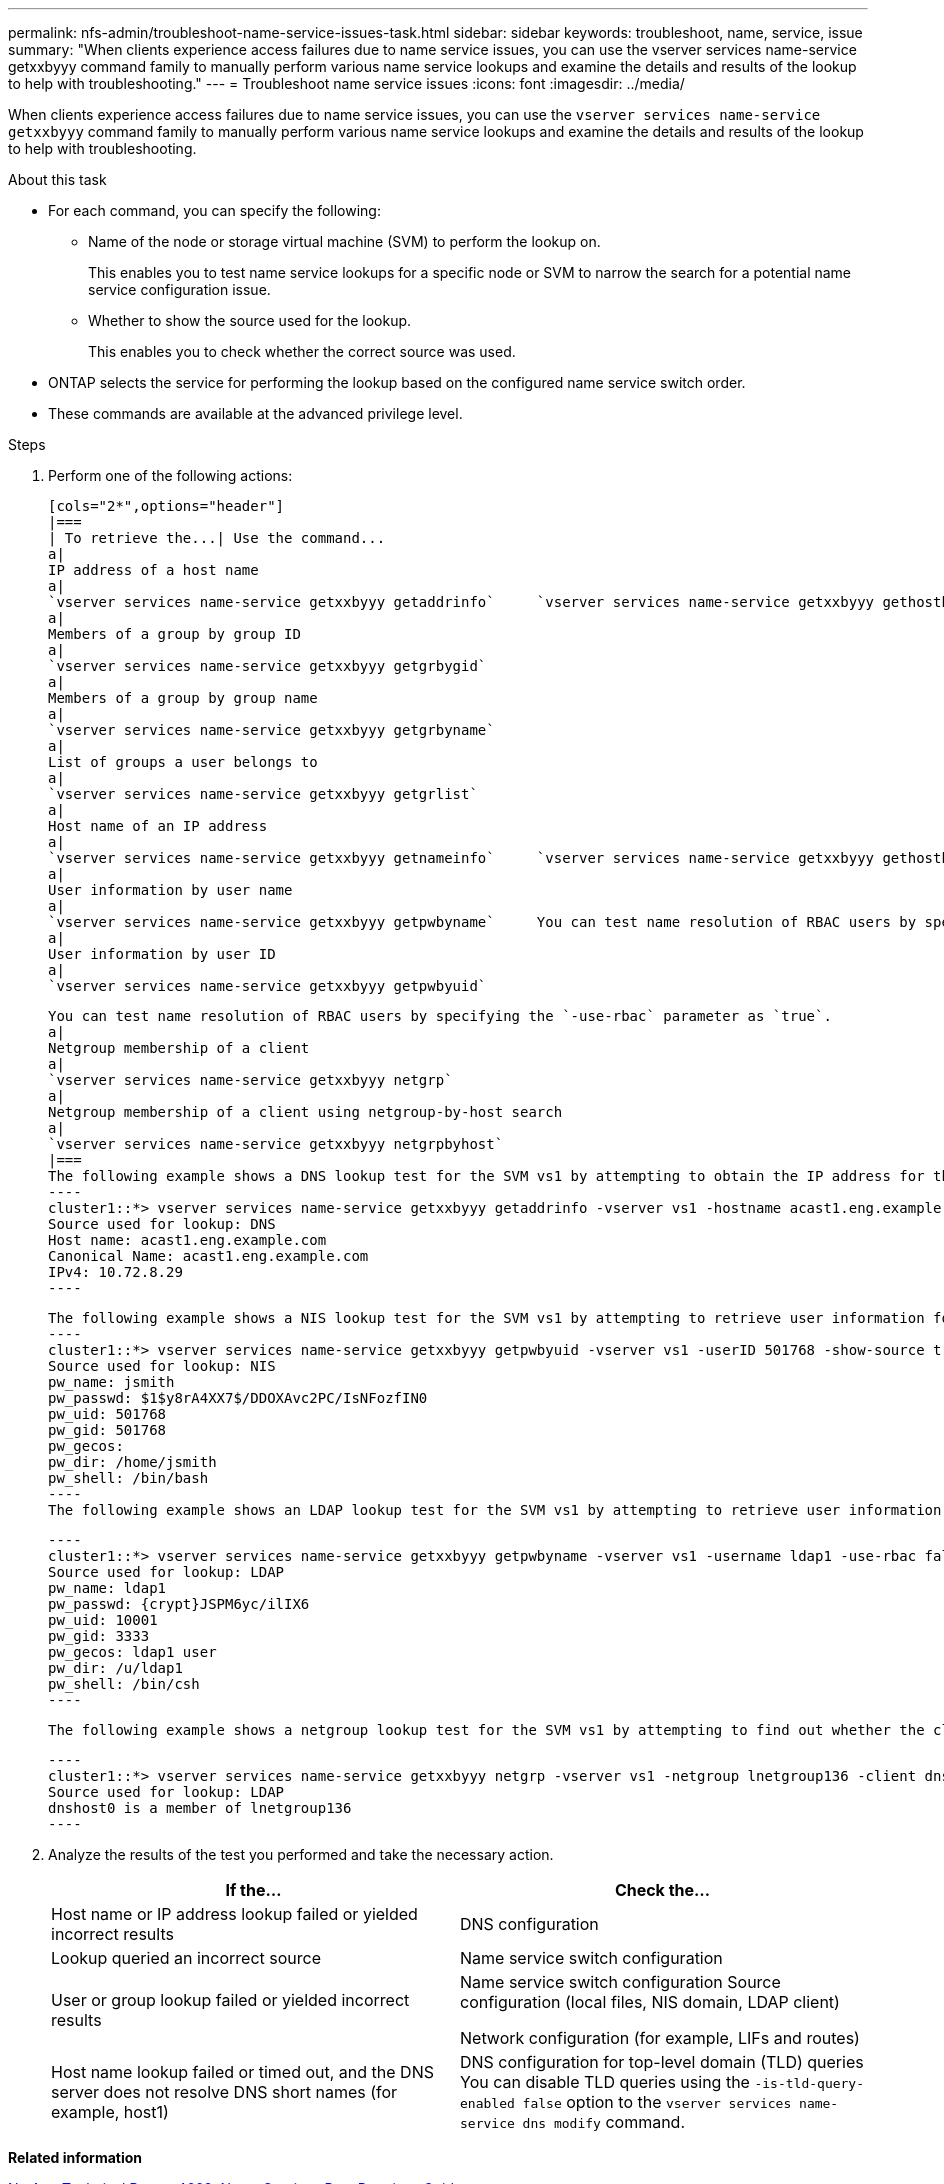 ---
permalink: nfs-admin/troubleshoot-name-service-issues-task.html
sidebar: sidebar
keywords: troubleshoot, name, service, issue
summary: "When clients experience access failures due to name service issues, you can use the vserver services name-service getxxbyyy command family to manually perform various name service lookups and examine the details and results of the lookup to help with troubleshooting."
---
= Troubleshoot name service issues
:icons: font
:imagesdir: ../media/

[.lead]
When clients experience access failures due to name service issues, you can use the `vserver services name-service getxxbyyy` command family to manually perform various name service lookups and examine the details and results of the lookup to help with troubleshooting.

.About this task

* For each command, you can specify the following:
 ** Name of the node or storage virtual machine (SVM) to perform the lookup on.
+
This enables you to test name service lookups for a specific node or SVM to narrow the search for a potential name service configuration issue.

 ** Whether to show the source used for the lookup.
+
This enables you to check whether the correct source was used.
* ONTAP selects the service for performing the lookup based on the configured name service switch order.
* These commands are available at the advanced privilege level.

.Steps

. Perform one of the following actions:

    [cols="2*",options="header"]
    |===
    | To retrieve the...| Use the command...
    a|
    IP address of a host name
    a|
    `vserver services name-service getxxbyyy getaddrinfo`     `vserver services name-service getxxbyyy gethostbyname` (IPv4 addresses only)
    a|
    Members of a group by group ID
    a|
    `vserver services name-service getxxbyyy getgrbygid`
    a|
    Members of a group by group name
    a|
    `vserver services name-service getxxbyyy getgrbyname`
    a|
    List of groups a user belongs to
    a|
    `vserver services name-service getxxbyyy getgrlist`
    a|
    Host name of an IP address
    a|
    `vserver services name-service getxxbyyy getnameinfo`     `vserver services name-service getxxbyyy gethostbyaddr` (IPv4 addresses only)
    a|
    User information by user name
    a|
    `vserver services name-service getxxbyyy getpwbyname`     You can test name resolution of RBAC users by specifying the `-use-rbac` parameter as `true`.
    a|
    User information by user ID
    a|
    `vserver services name-service getxxbyyy getpwbyuid`

    You can test name resolution of RBAC users by specifying the `-use-rbac` parameter as `true`.
    a|
    Netgroup membership of a client
    a|
    `vserver services name-service getxxbyyy netgrp`
    a|
    Netgroup membership of a client using netgroup-by-host search
    a|
    `vserver services name-service getxxbyyy netgrpbyhost`
    |===
    The following example shows a DNS lookup test for the SVM vs1 by attempting to obtain the IP address for the host acast1.eng.example.com:
    ----
    cluster1::*> vserver services name-service getxxbyyy getaddrinfo -vserver vs1 -hostname acast1.eng.example.com -address-family all -show-source true
    Source used for lookup: DNS
    Host name: acast1.eng.example.com
    Canonical Name: acast1.eng.example.com
    IPv4: 10.72.8.29
    ----

    The following example shows a NIS lookup test for the SVM vs1 by attempting to retrieve user information for a user with the UID 501768:
    ----
    cluster1::*> vserver services name-service getxxbyyy getpwbyuid -vserver vs1 -userID 501768 -show-source true
    Source used for lookup: NIS
    pw_name: jsmith
    pw_passwd: $1$y8rA4XX7$/DDOXAvc2PC/IsNFozfIN0
    pw_uid: 501768
    pw_gid: 501768
    pw_gecos:
    pw_dir: /home/jsmith
    pw_shell: /bin/bash
    ----
    The following example shows an LDAP lookup test for the SVM vs1 by attempting to retrieve user information for a user with the name ldap1:

    ----
    cluster1::*> vserver services name-service getxxbyyy getpwbyname -vserver vs1 -username ldap1 -use-rbac false -show-source true
    Source used for lookup: LDAP
    pw_name: ldap1
    pw_passwd: {crypt}JSPM6yc/ilIX6
    pw_uid: 10001
    pw_gid: 3333
    pw_gecos: ldap1 user
    pw_dir: /u/ldap1
    pw_shell: /bin/csh
    ----

    The following example shows a netgroup lookup test for the SVM vs1 by attempting to find out whether the client dnshost0 is a member of the netgroup lnetgroup136:

    ----
    cluster1::*> vserver services name-service getxxbyyy netgrp -vserver vs1 -netgroup lnetgroup136 -client dnshost0 -show-source true
    Source used for lookup: LDAP
    dnshost0 is a member of lnetgroup136
    ----

. Analyze the results of the test you performed and take the necessary action.
+
[cols="2*",options="header"]
|===
| If the...| Check the...
a|
Host name or IP address lookup failed or yielded incorrect results
a|
DNS configuration
a|
Lookup queried an incorrect source
a|
Name service switch configuration
a|
User or group lookup failed or yielded incorrect results
a|
Name service switch configuration    Source configuration (local files, NIS domain, LDAP client)

Network configuration (for example, LIFs and routes)
a|
Host name lookup failed or timed out, and the DNS server does not resolve DNS short names (for example, host1)
a|
DNS configuration for top-level domain (TLD) queries     You can disable TLD queries using the `-is-tld-query-enabled false` option to the `vserver services name-service dns modify` command.
|===

*Related information*

https://www.netapp.com/pdf.html?item=/media/16328-tr-4668pdf.pdf[NetApp Technical Report 4668: Name Services Best Practices Guide]
